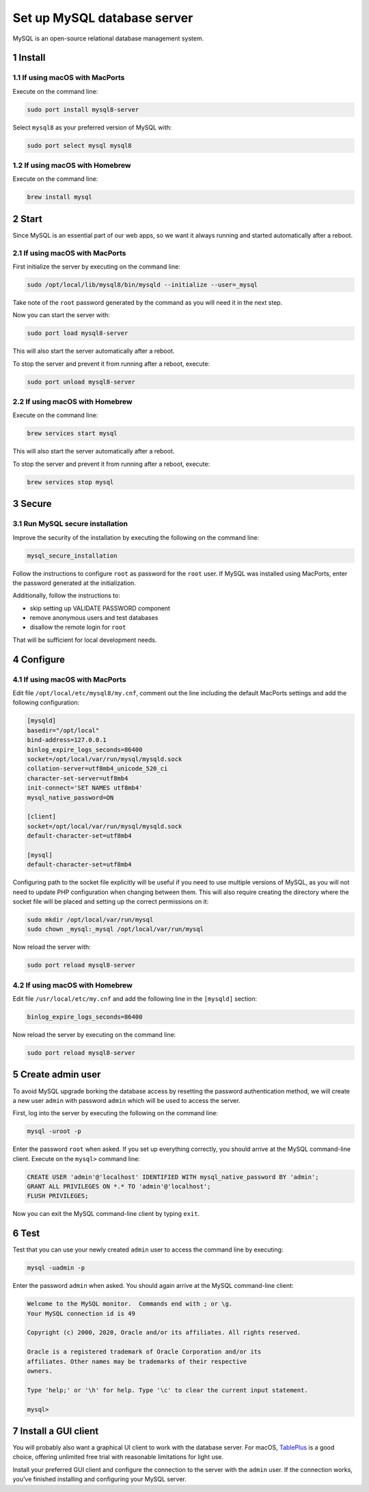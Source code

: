 Set up MySQL database server
============================

MySQL is an open-source relational database management system.

1 Install
---------

1.1 If using macOS with MacPorts
~~~~~~~~~~~~~~~~~~~~~~~~~~~~~~~~

Execute on the command line:

.. code:: console

   sudo port install mysql8-server

Select ``mysql8`` as your preferred version of MySQL with:

.. code:: console

   sudo port select mysql mysql8

1.2 If using macOS with Homebrew
~~~~~~~~~~~~~~~~~~~~~~~~~~~~~~~~

Execute on the command line:

.. code:: console

   brew install mysql

2 Start
-------

Since MySQL is an essential part of our web apps, so we want it always
running and started automatically after a reboot.

2.1 If using macOS with MacPorts
~~~~~~~~~~~~~~~~~~~~~~~~~~~~~~~~

First initialize the server by executing on the command line:

.. code:: console

   sudo /opt/local/lib/mysql8/bin/mysqld --initialize --user=_mysql

Take note of the ``root`` password generated by the command as you will
need it in the next step.

Now you can start the server with:

.. code:: console

   sudo port load mysql8-server

This will also start the server automatically after a reboot.

To stop the server and prevent it from running after a reboot, execute:

.. code:: console

   sudo port unload mysql8-server

2.2 If using macOS with Homebrew
~~~~~~~~~~~~~~~~~~~~~~~~~~~~~~~~

Execute on the command line:

.. code:: console

   brew services start mysql

This will also start the server automatically after a reboot.

To stop the server and prevent it from running after a reboot, execute:

.. code:: console

   brew services stop mysql

3 Secure
--------

3.1 Run MySQL secure installation
~~~~~~~~~~~~~~~~~~~~~~~~~~~~~~~~~

Improve the security of the installation by executing the following on
the command line:

.. code:: console

   mysql_secure_installation

Follow the instructions to configure ``root`` as password for the
``root`` user. If MySQL was installed using MacPorts, enter the password
generated at the initialization.

Additionally, follow the instructions to:

-  skip setting up VALIDATE PASSWORD component
-  remove anonymous users and test databases
-  disallow the remote login for ``root``

That will be sufficient for local development needs.

4 Configure
-----------

4.1 If using macOS with MacPorts
~~~~~~~~~~~~~~~~~~~~~~~~~~~~~~~~

Edit file ``/opt/local/etc/mysql8/my.cnf``, comment out the line
including the default MacPorts settings and add the following
configuration:

.. code:: ini

   [mysqld]
   basedir="/opt/local"
   bind-address=127.0.0.1
   binlog_expire_logs_seconds=86400
   socket=/opt/local/var/run/mysql/mysqld.sock
   collation-server=utf8mb4_unicode_520_ci
   character-set-server=utf8mb4
   init-connect='SET NAMES utf8mb4'
   mysql_native_password=ON

   [client]
   socket=/opt/local/var/run/mysql/mysqld.sock
   default-character-set=utf8mb4

   [mysql]
   default-character-set=utf8mb4

Configuring path to the socket file explicitly will be useful if you
need to use multiple versions of MySQL, as you will not need to update
PHP configuration when changing between them. This will also require
creating the directory where the socket file will be placed and setting
up the correct permissions on it:

.. code:: console

   sudo mkdir /opt/local/var/run/mysql
   sudo chown _mysql:_mysql /opt/local/var/run/mysql

Now reload the server with:

.. code:: console

   sudo port reload mysql8-server

4.2 If using macOS with Homebrew
~~~~~~~~~~~~~~~~~~~~~~~~~~~~~~~~

Edit file ``/usr/local/etc/my.cnf`` and add the following line in the
``[mysqld]`` section:

.. code:: ini

   binlog_expire_logs_seconds=86400

Now reload the server by executing on the command line:

.. code:: console

   sudo port reload mysql8-server

5 Create admin user
-------------------

To avoid MySQL upgrade borking the database access by resetting the
password authentication method, we will create a new user ``admin`` with
password ``admin`` which will be used to access the server.

First, log into the server by executing the following on the command
line:

.. code:: console

   mysql -uroot -p

Enter the password ``root`` when asked. If you set up everything
correctly, you should arrive at the MySQL command-line client. Execute
on the ``mysql>`` command line:

.. code:: console

   CREATE USER 'admin'@'localhost' IDENTIFIED WITH mysql_native_password BY 'admin';
   GRANT ALL PRIVILEGES ON *.* TO 'admin'@'localhost';
   FLUSH PRIVILEGES;

Now you can exit the MySQL command-line client by typing ``exit``.

6 Test
------

Test that you can use your newly created ``admin`` user to access the
command line by executing:

.. code:: console

   mysql -uadmin -p

Enter the password ``admin`` when asked. You should again arrive at the
MySQL command-line client:

.. code:: text

   Welcome to the MySQL monitor.  Commands end with ; or \g.
   Your MySQL connection id is 49

   Copyright (c) 2000, 2020, Oracle and/or its affiliates. All rights reserved.

   Oracle is a registered trademark of Oracle Corporation and/or its
   affiliates. Other names may be trademarks of their respective
   owners.

   Type 'help;' or '\h' for help. Type '\c' to clear the current input statement.

   mysql>

7 Install a GUI client
----------------------

You will probably also want a graphical UI client to work with the
database server. For macOS, `TablePlus <https://tableplus.com/>`__ is a
good choice, offering unlimited free trial with reasonable limitations
for light use.

Install your preferred GUI client and configure the connection to the
server with the ``admin`` user. If the connection works, you’ve finished
installing and configuring your MySQL server.
